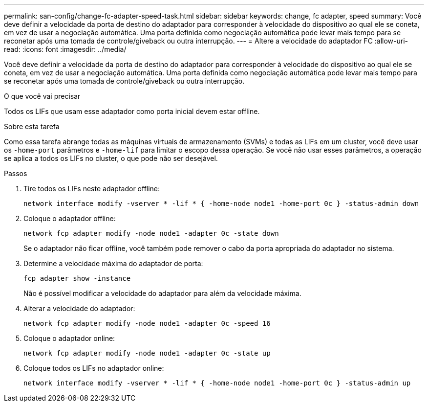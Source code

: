 ---
permalink: san-config/change-fc-adapter-speed-task.html 
sidebar: sidebar 
keywords: change, fc adapter, speed 
summary: Você deve definir a velocidade da porta de destino do adaptador para corresponder à velocidade do dispositivo ao qual ele se coneta, em vez de usar a negociação automática. Uma porta definida como negociação automática pode levar mais tempo para se reconetar após uma tomada de controle/giveback ou outra interrupção. 
---
= Altere a velocidade do adaptador FC
:allow-uri-read: 
:icons: font
:imagesdir: ../media/


[role="lead"]
Você deve definir a velocidade da porta de destino do adaptador para corresponder à velocidade do dispositivo ao qual ele se coneta, em vez de usar a negociação automática. Uma porta definida como negociação automática pode levar mais tempo para se reconetar após uma tomada de controle/giveback ou outra interrupção.

.O que você vai precisar
Todos os LIFs que usam esse adaptador como porta inicial devem estar offline.

.Sobre esta tarefa
Como essa tarefa abrange todas as máquinas virtuais de armazenamento (SVMs) e todas as LIFs em um cluster, você deve usar os `-home-port` parâmetros e `-home-lif` para limitar o escopo dessa operação. Se você não usar esses parâmetros, a operação se aplica a todos os LIFs no cluster, o que pode não ser desejável.

.Passos
. Tire todos os LIFs neste adaptador offline:
+
`network interface modify -vserver * -lif * { -home-node node1 -home-port 0c } -status-admin down`

. Coloque o adaptador offline:
+
`network fcp adapter modify -node node1 -adapter 0c -state down`

+
Se o adaptador não ficar offline, você também pode remover o cabo da porta apropriada do adaptador no sistema.

. Determine a velocidade máxima do adaptador de porta:
+
`fcp adapter show -instance`

+
Não é possível modificar a velocidade do adaptador para além da velocidade máxima.

. Alterar a velocidade do adaptador:
+
`network fcp adapter modify -node node1 -adapter 0c -speed 16`

. Coloque o adaptador online:
+
`network fcp adapter modify -node node1 -adapter 0c -state up`

. Coloque todos os LIFs no adaptador online:
+
`network interface modify -vserver * -lif * { -home-node node1 -home-port 0c } -status-admin up`


